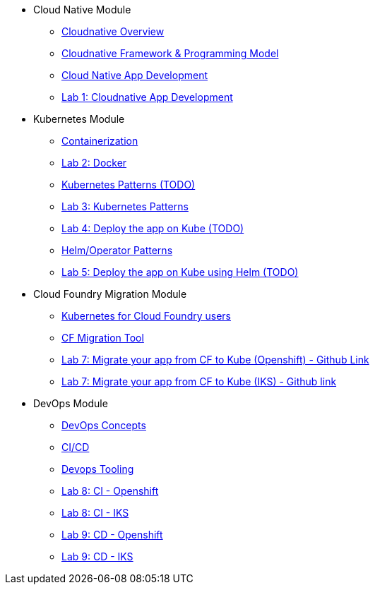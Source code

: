 * Cloud Native Module
** xref:Cloud_Native_Module/Cloudnative_Overview.adoc[Cloudnative Overview]
** xref:Cloud_Native_Module/Cloudnative_framework_prog_model.adoc[Cloudnative Framework & Programming Model]
** xref:Cloud_Native_Module/Cloudnative_app_development.adoc[Cloud Native App Development]
** xref:Cloud_Native_Module/Lab1.adoc[Lab 1: Cloudnative App Development]
* Kubernetes Module
** xref:Kubernetes_Module/Docker.adoc[Containerization]
** xref:Kubernetes_Module/Lab2.adoc[Lab 2: Docker]
** xref:Kubernetes_Module/kubernetesPatterns.adoc[Kubernetes Patterns (TODO)]
** xref:Kubernetes_Module/Lab3.adoc[Lab 3: Kubernetes Patterns]
** xref:Kubernetes_Module/Lab4.adoc[Lab 4: Deploy the app on Kube (TODO)]
** xref:Kubernetes_Module/operators.adoc[Helm/Operator Patterns]
** xref:Kubernetes_Module/Lab5.adoc[Lab 5: Deploy the app on Kube using Helm (TODO)]
* Cloud Foundry Migration Module
** xref:CF_Migrate_Module/Kubernetes-for-CF.adoc[Kubernetes for Cloud Foundry users]
** xref:CF_Migrate_Module/CF-migration.adoc[CF Migration Tool]
** https://github.com/ibm-cloud-architecture/cf-transformation/blob/master/exercise/openshift.md[Lab 7: Migrate your app from CF to Kube (Openshift) - Github Link]
** https://github.com/ibm-cloud-architecture/cf-transformation/blob/master/exercise/iks.md[Lab 7: Migrate your app from CF to Kube (IKS) - Github link]
* DevOps Module
** xref:DevOps_Module/Devops_Concepts.adoc[DevOps Concepts]
** xref:DevOps_Module/cicd.adoc[CI/CD]
** xref:DevOps_Module/devops_tooling.adoc[Devops Tooling]
** xref:DevOps_Module/Lab8_Openshift.adoc[Lab 8: CI - Openshift]
** xref:DevOps_Module/Lab8_IKS.adoc[Lab 8: CI - IKS]
** xref:DevOps_Module/Lab9_OpenShift.adoc[Lab 9: CD - Openshift]
** xref:DevOps_Module/Lab9_IKS.adoc[Lab 9: CD - IKS]
